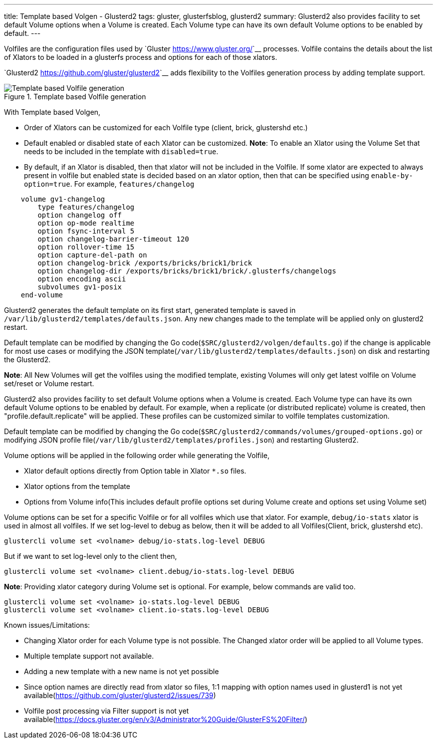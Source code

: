 ---
title: Template based Volgen - Glusterd2
tags: gluster, glusterfsblog, glusterd2
summary: Glusterd2 also provides facility to set default Volume options when a Volume is created. Each Volume type can have its own default Volume options to be enabled by default.
---

Volfiles are the configuration files used by `Gluster <https://www.gluster.org/>`__
processes. Volfile contains the details about the list of Xlators to
be loaded in a glusterfs process and options for each of those
xlators.

`Glusterd2 <https://github.com/gluster/glusterd2>`__ adds flexibility to
the Volfiles generation process by adding template support.

.Template based Volfile generation
image::/images/gluster-template-based-volgen.jpg[Template based Volfile generation]

With Template based Volgen,

- Order of Xlators can be customized for each Volfile type (client,
  brick, glustershd etc.)
- Default enabled or disabled state of each Xlator can be
  customized. **Note**: To enable an Xlator using the Volume Set that
  needs to be included in the template with ``disabled=true``.
- By default, if an Xlator is disabled, then that xlator will not be
  included in the Volfile. If some xlator are expected to always
  present in volfile but enabled state is decided based on an xlator
  option, then that can be specified using
  ``enable-by-option=true``. For example, ``features/changelog``

[source,text]
----
    volume gv1-changelog
        type features/changelog
        option changelog off
        option op-mode realtime
        option fsync-interval 5
        option changelog-barrier-timeout 120
        option rollover-time 15
        option capture-del-path on
        option changelog-brick /exports/bricks/brick1/brick
        option changelog-dir /exports/bricks/brick1/brick/.glusterfs/changelogs
        option encoding ascii
        subvolumes gv1-posix
    end-volume
----

Glusterd2 generates the default template on its first start, generated
template is saved in
``/var/lib/glusterd2/templates/defaults.json``. Any new changes made
to the template will be applied only on glusterd2 restart.

Default template can be modified by changing the Go
code(``$SRC/glusterd2/volgen/defaults.go``) if the change is
applicable for most use cases or modifying the JSON
template(``/var/lib/glusterd2/templates/defaults.json``) on disk and
restarting the Glusterd2.

**Note**: All New Volumes will get the volfiles using the modified
template, existing Volumes will only get latest volfile on Volume
set/reset or Volume restart.

Glusterd2 also provides facility to set default Volume options when a
Volume is created. Each Volume type can have its own default Volume
options to be enabled by default. For example, when a replicate (or
distributed replicate) volume is created, then
"profile.default.replicate" will be applied. These profiles can be
customized similar to volfile templates customization.

Default template can be modified by changing the Go
code(``$SRC/glusterd2/commands/volumes/grouped-options.go``) or
modifying JSON profile
file(``/var/lib/glusterd2/templates/profiles.json``) and restarting
Glusterd2.

Volume options will be applied in the following order while generating
the Volfile,

- Xlator default options directly from Option table in Xlator ``*.so``
  files.
- Xlator options from the template
- Options from Volume info(This includes default profile options set
  during Volume create and options set using Volume set)

Volume options can be set for a specific Volfile or for all volfiles
which use that xlator. For example, ``debug/io-stats`` xlator is used
in almost all volfiles. If we set log-level to debug as below, then it
will be added to all Volfiles(Client, brick, glustershd etc).

[source,text]
----
glustercli volume set <volname> debug/io-stats.log-level DEBUG
----

But if we want to set log-level only to the client then,

[source,text]
----
glustercli volume set <volname> client.debug/io-stats.log-level DEBUG
----

**Note**: Providing xlator category during Volume set is optional. For
example, below commands are valid too.

[source,text]
----
glustercli volume set <volname> io-stats.log-level DEBUG
glustercli volume set <volname> client.io-stats.log-level DEBUG
----

Known issues/Limitations:

- Changing Xlator order for each Volume type is not possible. The
  Changed xlator order will be applied to all Volume types.
- Multiple template support not available.
- Adding a new template with a new name is not yet possible
- Since option names are directly read from xlator so files, 1:1
  mapping with option names used in glusterd1 is not yet
  available(https://github.com/gluster/glusterd2/issues/739)
- Volfile post processing via Filter support is not yet
  available(https://docs.gluster.org/en/v3/Administrator%20Guide/GlusterFS%20Filter/)

